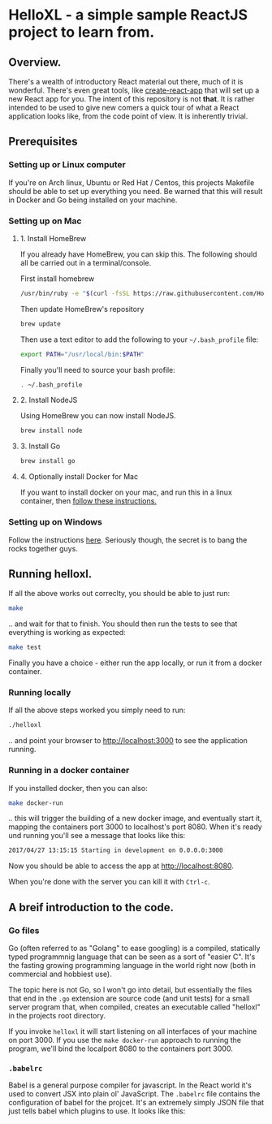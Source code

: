 * HelloXL - a simple sample ReactJS project to learn from.

** Overview.

There's a wealth of introductory React material out there, much of it
is wonderful.  There's even great tools, like [[https://github.com/facebookincubator/create-react-app][create-react-app]] that
will set up a new React app for you.  The intent of this repository is
not *that*.  It is rather intended to be used to give new comers a
quick tour of what a React application looks like, from the code point
of view.  It is inherently trivial. 

** Prerequisites
*** Setting up or Linux computer
If you're on Arch linux, Ubuntu or Red Hat / Centos, this projects
Makefile should be able to set up everything you need.  Be warned that
this will result in Docker and Go being installed on your machine.

*** Setting up on Mac

**** 1. Install HomeBrew

If you already have HomeBrew, you can skip this.  The following should
all be carried out in a terminal/console.

First install homebrew
#+BEGIN_SRC sh
/usr/bin/ruby -e "$(curl -fsSL https://raw.githubusercontent.com/Homebrew/install/master/install)"
#+END_SRC

Then update HomeBrew's repository
#+BEGIN_SRC sh
brew update
#+END_SRC

Then use a text editor to add the following to your =~/.bash_profile= file:

#+BEGIN_SRC sh
export PATH="/usr/local/bin:$PATH"
#+END_SRC

Finally you'll need to source your bash profile:

#+BEGIN_SRC sh
. ~/.bash_profile
#+END_SRC

**** 2. Install NodeJS
Using HomeBrew you can now install NodeJS.
#+BEGIN_SRC sh
brew install node
#+END_SRC

**** 3. Install Go
#+BEGIN_SRC sh
brew install go
#+END_SRC

**** 4. Optionally install Docker for Mac
If you want to install docker on your mac, and run this in a linux container, then [[https://www.docker.com/docker-mac][follow these instructions.]]

*** Setting up on Windows

Follow the instructions [[http://dilbert.com/strip/1995-06-24][here]].  Seriously though, the secret is to bang the rocks together guys.

** Running helloxl.

If all the above works out correclty, you should be able to just run:

#+BEGIN_SRC sh
make
#+END_SRC

.. and wait for that to finish.  You should then run the tests to see
that everything is working as expected:

#+BEGIN_SRC sh
make test
#+END_SRC

Finally you have a choice - either run the app locally, or run it from
a docker container.

*** Running locally
If all the above steps worked you simply need to run:

#+BEGIN_SRC sh
./helloxl
#+END_SRC

.. and point your browser to http://localhost:3000 to see the
application running.

*** Running in a docker container

If you installed docker, then you can also:
#+BEGIN_SRC sh
make docker-run
#+END_SRC

.. this will trigger the building of a new docker image, and
eventually start it, mapping the containers port 3000 to localhost's
port 8080.  When it's ready und running you'll see a message that looks like this:

#+BEGIN_SRC sh
2017/04/27 13:15:15 Starting in development on 0.0.0.0:3000
#+END_SRC

Now you should be able to access the app at [[http://localhost:8080]].

When you're done with the server you can kill it with =Ctrl-c=.

** A breif introduction to the code.
*** Go files

Go (often referred to as "Golang" to ease googling) is a compiled,
statically typed programmnig language that can be seen as a sort of
"easier C".  It's the fasting growing programming language in the
world right now (both in commercial and hobbiest use).

The topic here is not Go, so I won't go into detail, but essentially
the files that end in the =.go= extension are source code (and unit
tests) for a small server program that, when compiled, creates an
executable called "helloxl" in the projects root directory.

If you invoke =helloxl= it will start listening on all interfaces of
your machine on port 3000.  If you use the =make docker-run= approach
to running the program, we'll bind the localport 8080 to the
containers port 3000.

*** =.babelrc=
Babel is a general purpose compiler for javascript.  In the React
world it's used to convert JSX into plain ol' JavaScript.  The
=.babelrc= file contains the configuration of babel for the projcet.
It's an extremely simply JSON file that just tells babel which plugins
to use.  It looks like this:

#+INCLUDE "./.babelrc" src json



